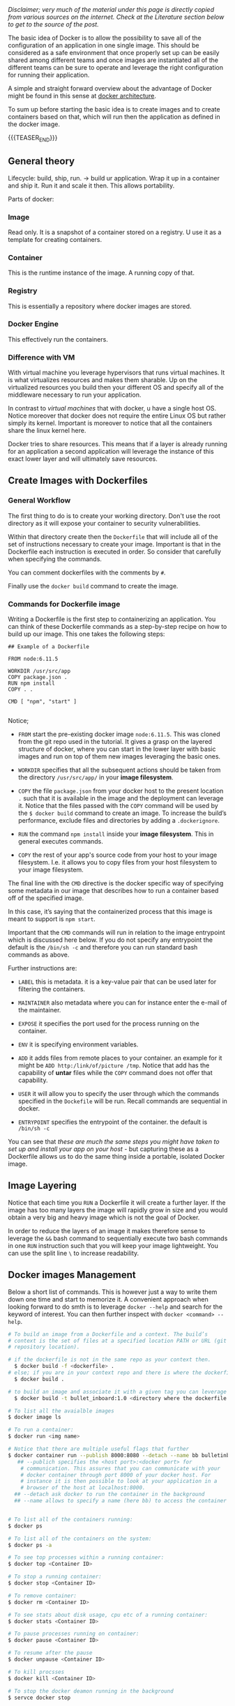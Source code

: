 #+BEGIN_COMMENT
.. title: Docker
.. slug: Docker
.. date: 2019-09-02 18:21:43 UTC+02:00
.. tags: IT Architecture, Container Management
.. category: 
.. link: 
.. description: 
.. type: text

#+END_COMMENT

#+BEGIN_EXPORT html
<br>
<br>
#+END_EXPORT

/Disclaimer; very much of the material under this page is directly copied from various sources on the internet. Check at the Literature section below to get to the source of the post./

The basic idea of Docker is to allow the possibility to save all of
the configuration of an application in one single image. This should
be considered as a safe environment that once properly set up can be
easily shared among different teams and once images are instantiated
all of the different teams can be sure to operate and leverage the
right configuration for running their application.

A simple and straight forward overview about the advantage of Docker
might be found in this sense at [[https://www.tutorialspoint.com/docker/docker_architecture.htm][docker architecture]].

To sum up before starting the basic idea is to create images and to
create containers based on that, which will run then the application
as defined in the docker image.

{{{TEASER_END}}}

** General theory

Lifecycle: build, ship, run. -> build ur application. Wrap it up in a
container and ship it. Run it and scale it then. This allows portability. 

Parts of docker:

*** Image 

Read only. It is a snapshot of a container stored on a registry. U use it as a template for creating containers.

*** Container

This is the runtime instance of the image. A running copy of that.

*** Registry

This is essentially a repository where docker images are stored.

*** Docker Engine

This effectively run the containers. 

*** Difference with VM

With virtual machine you leverage hypervisors that runs virtual
machines. It is what virtualizes resources and makes them sharable.
Up on the virtualized resources you build then your different OS and
specify all of the middleware necessary to run your application.

In contrast to /virtual machines/ that with docker, u have a single
host OS. Notice moreover that docker does not require the entire Linux
OS but rather simply its kernel. Important is moreover to notice that
all the containers share the linux kernel here.

Docker tries to share resources. This means that if a layer is already
running for an application a second application will leverage the
instance of this exact lower layer and will ultimately save resources.




** Create Images with Dockerfiles

*** General Workflow

 The first thing to do is to create your working directory. Don't use
 the root directory as it will expose your container to security
 vulnerabilities.

 Within that directory create then the =Dockerfile= that will include
 all of the set of instructions necessary to create your image.
 Important is that in the Dockerfile each instruction is executed in
 order. So consider that carefully when specifying the commands. 

 You can comment dockerfiles with the comments by =#=.

 Finally use the ~docker build~ command to create the image.

*** Commands for Dockerfile image

 Writing a Dockerfile is the first step to containerizing an
 application. You can think of these Dockerfile commands as a
 step-by-step recipe on how to build up our image. This one takes the
 following steps:

 #+BEGIN_EXAMPLE
## Example of a Dockerfile

FROM node:6.11.5    

WORKDIR /usr/src/app
COPY package.json .
RUN npm install    
COPY . .

CMD [ "npm", "start" ]  

 #+END_EXAMPLE

 Notice;

 - =FROM= start the pre-existing docker image =node:6.11.5=. This was
   cloned from the git repo used in the tutorial. It gives a grasp on
   the layered structure of docker, where you can start in the lower
   layer with basic images and run on top of them new images leveraging
   the basic ones.

 - =WORKDIR= specifies that all the subsequent actions should be taken
   from the directory =/usr/src/app/= in your *image filesystem*.

 - =COPY= the file =package.json= from your docker host to the present
   location =.= such that it is available in the image and the
   deployment can leverage it. Notice that the files passed with the
   =COPY= command will be used by the ~$ docker build~ command to
   create an image. To increase the build’s performance, exclude files
   and directories by adding a =.dockerignore=.

 - =RUN= the command =npm install= inside your *image filesystem*. This
   in general executes commands.

 - =COPY= the rest of your app's source code from your host to your
   image filesystem. I.e. it allows you to copy files from your host
   filesystem to your image filesystem.

The final line with the =CMD= directive is the docker specific way of
specifying some metadata in our image that describes how to run a
container based off of the specified image.

In this case, it’s saying that the containerized process that this
image is meant to support is =npm start=.

Important that the =CMD= commands will run in relation to the image
entrypoint which is discussed here below. If you do not specify any
entrypoint the default is the ~/bin/sh -c~ and therefore you can run
standard bash commands as above.

 Further instructions are:

 - =LABEL= this is metadata. it is a key-value pair that can be used
   later for filtering the containers.

 - =MAINTAINER= also metadata where you can for instance enter the
   e-mail of the maintainer.

 - =EXPOSE= it specifies the port used for the process running on the
   container. 

 - =ENV= it is specifying environment variables. 

 - =ADD= it adds files from remote places to your container.
   an example for it might be ~ADD http:/link/of/picture /tmp~. Notice
   that add has the capability of *untar* files while the =COPY=
   command does not offer that capability. 

 - =USER= it will allow you to specify the user through which the
   commands specified in the =Dockefile= will be run. Recall commands
   are sequential in docker. 

 - =ENTRYPOINT= specifies the entrypoint of the container. the default
   is ~/bin/sh -c~

 You can see that /these are much the same steps you might have taken to
 set up and install your app on your host/ - but capturing these as a
 Dockerfile allows us to do the same thing inside a portable, isolated
 Docker image.

** Image Layering

Notice that each time you =RUN= a Dockerfile it will create a further
layer. If the image has too many layers the image will rapidly grow in
size and you would obtain a very big and heavy image which is not the
goal of Docker.

In order to reduce the layers of an image it makes therefore sense to
leverage the ~&&~ bash command to sequentially execute two bash
commands in one =RUN= instruction such that you will keep your image
lightweight. You can use the split line ~\~ to increase readability.

** Docker images Management

Below a short list of commands. This is however just a way to write
them down one time and start to memorize it. A convenient approach
when looking forward to do smth is to leverage =docker --help= and
search for the keyword of interest. You can then further inspect with
=docker <command> --help=.

#+BEGIN_SRC sh
  # To build an image from a Dockerfile and a context. The build’s
  # context is the set of files at a specified location PATH or URL (git
  # repository location).

  # if the dockerfile is not in the same repo as your context then.
	$ docker build -f <dockerfile> .
  # else; if you are in your context repo and there is where the dockerfile is specified
	$ docker build .

  # to build an image and associate it with a given tag you can leverage the -t flag
	$ docker build -t bullet_inboard:1.0 <directory where the dockerfile is>

  # To list all the avaialble images
  $ docker image ls

  # To run a container:
  $ docker run <img name>

  # Notice that there are multiple useful flags that further 
  $ docker container run --publish 8000:8080 --detach --name bb bulletinboard:1.0
     ## --publich specifies the <host port>:<docker port> for
      # communication. This assures that you can communicate with your
      # docker container through port 8000 of your docker host. For
      # instance it is then possible to look at your application in a
      # browser of the host at localhost:8000.
    ## --detach ask docker to run the container in the background
    ## --name allows to specify a name (here bb) to access the container as this at a later stage.


  # To list all of the containers running:
  $ docker ps

  # To list all of the containers on the system:
  $ docker ps -a

  # To see top processes within a running container:
  $ docker top <Container ID>

  # To stop a running container:
  $ docker stop <Container ID>

  # To remove container:
  $ docker rm <Container ID>

  # To see stats about disk usage, cpu etc of a running container:
  $ docker stats <Container ID>

  # To pause processes running on container:
  $ docker pause <Container ID>

  # To resume after the pause
  $ docker unpause <Container ID>

  # To kill procsses
  $ docker kill <Container ID>

  # To stop the docker deamon running in the background 
  $ servce docker stop
#+END_SRC


* Literature

[[https://docs.docker.com/get-started/]]

https://docs.docker.com/engine/reference/builder/
